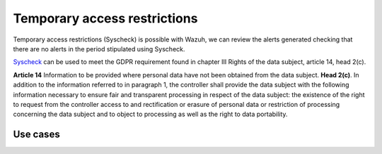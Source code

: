 .. Copyright (C) 2018 Wazuh, Inc.

.. _gdpr_file_integrity_monitoring:

Temporary access restrictions 
=============================


Temporary access restrictions (Syscheck) is possible with Wazuh, we can review the alerts generated checking that there are no alerts in the period stipulated using Syscheck.

`Syscheck <http://ossec-docs.readthedocs.org/en/latest/manual/syscheck/index.html>`_  can be used to meet the GDPR requirement found in chapter III Rights of the data subject, article 14, head 2(c).

**Article 14**  Information to be provided where personal data have not been obtained from the data subject. **Head 2(c)**. In addition to the information referred to in paragraph 1, the controller shall provide the data subject with the following information necessary to ensure fair and transparent processing in respect of the data subject: the existence of the right to request from the controller access to and rectification or erasure of personal data or restriction of processing concerning the data subject and to object to processing as well as the right to data portability.

Use cases
---------


